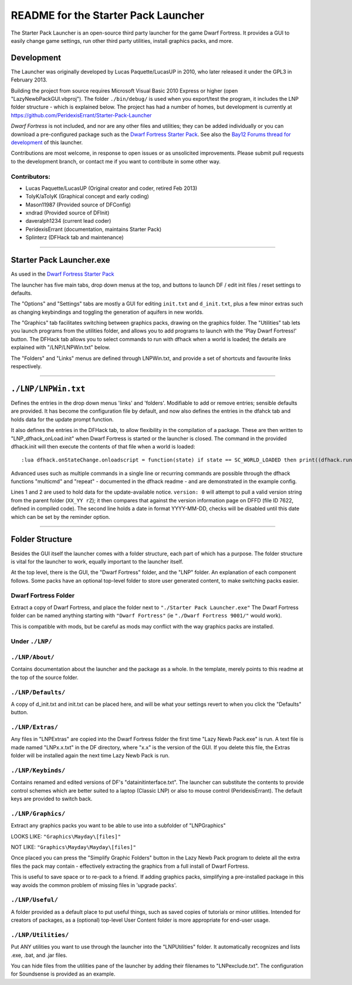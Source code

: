 ====================================
README for the Starter Pack Launcher
====================================

The Starter Pack Launcher is an open-source third party launcher for the game Dwarf Fortress.  It provides a GUI to easily change game settings, run other third party utilities, install graphics packs, and more.

-----------
Development
-----------
The Launcher was originally developed by Lucas Paquette/LucasUP in 2010, who later released it under the GPL3 in February 2013.  

Building the project from source requires Microsoft Visual Basic 2010 Express or higher (open "LazyNewbPackGUI.vbproj").  The folder ``./bin/debug/`` is used when you export/test the program, it includes the LNP folder structure - which is explained below.  The project has had a number of homes, but development is currently at https://github.com/PeridexisErrant/Starter-Pack-Launcher

*Dwarf Fortress* is not included, and nor are any other files and utilities; they can be added individually or you can download a pre-configured package such as the `Dwarf Fortress Starter Pack`_.  See also the `Bay12 Forums thread for development`_ of this launcher.

.. _`Dwarf Fortress Starter Pack`: http://www.bay12forums.com/smf/index.php?topic=126076
.. _`Bay12 Forums thread for development`: http://www.bay12forums.com/smf/index.php?topic=123384

Contributions are most welcome, in response to open issues or as unsolicited improvements.  Please submit pull requests to the development branch, or contact me if you want to contribute in some other way.  

Contributors:  
-------------

- Lucas Paquette/LucasUP (Original creator and coder, retired Feb 2013)
- TolyK/aTolyK (Graphical concept and early coding)
- Mason11987 (Provided source of DFConfig)
- xndrad (Provided source of DFInit)
- daveralph1234 (current lead coder)
- PeridexisErrant (documentation, maintains Starter Pack)
- Splinterz (DFHack tab and maintenance)

==================================

-------------------------
Starter Pack Launcher.exe
-------------------------
As used in the `Dwarf Fortress Starter Pack`_

The launcher has five main tabs, drop down menus at the top, and buttons to launch DF / edit init files / reset settings to defaults.  

The "Options" and "Settings" tabs are mostly a GUI for editing ``init.txt`` and ``d_init.txt``, plus a few minor extras such as changing keybindings and toggling the generation of aquifers in new worlds.  

The "Graphics" tab facilitates switching between graphics packs, drawing on the graphics folder.  The "Utilities" tab lets you launch programs from the utilities folder, and allows you to add programs to launch with the 'Play Dwarf Fortress!' button.  The DFHack tab allows you to select commands to run with dfhack when a world is loaded; the details are explained with "/LNP/LNPWin.txt" below.  

The "Folders" and "Links" menus are defined through LNPWin.txt, and provide a set of shortcuts and favourite links respectively.  

==================================

--------------------
``./LNP/LNPWin.txt``
--------------------
Defines the entries in the drop down menus 'links' and 'folders'.  Modifiable to add or remove entries; sensible defaults are provided.  It has become the configuration file by default, and now also defines the entries in the dfahck tab and holds data for the update prompt function.  

It also defines the entries in the DFHack tab, to allow flexibility in the compilation of a package.  These are then written to "LNP_dfhack_onLoad.init" when Dwarf Fortress is started or the launcher is closed.  The command in the provided dfhack.init will then execute the contents of that file when a world is loaded::

	:lua dfhack.onStateChange.onloadscript = function(state) if state == SC_WORLD_LOADED then print((dfhack.run_command('script LNP_dfhack_onLoad.init'))) end end

Advanced uses such as multiple commands in a single line or recurring commands are possible through the dfhack functions "multicmd" and "repeat" - documented in the dfhack readme - and are demonstrated in the example config.  

Lines 1 and 2 are used to hold data for the update-available notice.  ``version: 0`` will attempt to pull a valid version string from the parent folder (``XX_YY rZ``); it then compares that against the version information page on DFFD (file ID 7622, defined in compiled code).  The second line holds a date in format YYYY-MM-DD, checks will be disabled until this date which can be set by the reminder option.  

==================================

----------------
Folder Structure
----------------
Besides the GUI itself the launcher comes with a folder structure, each part of which has a purpose.  The folder structure is vital for the launcher to work, equally important to the launcher itself.  

At the top level, there is the GUI, the "Dwarf Fortress" folder, and the "LNP" folder.  An explanation of each component follows.  Some packs have an optional top-level folder to store user generated content, to make switching packs easier.  

Dwarf Fortress Folder
---------------------
Extract a copy of Dwarf Fortress, and place the folder next to ``"./Starter Pack Launcher.exe"``
The Dwarf Fortress folder can be named anything starting with ``"Dwarf Fortress"`` (ie ``"./Dwarf Fortress 9001/"`` would work).

This is compatible with mods, but be careful as mods may conflict with the way graphics packs are installed. 


Under ``./LNP/``
----------------

``./LNP/About/``
----------------
Contains documentation about the launcher and the package as a whole.  In the template, merely points to this readme at the top of the source folder.  

``./LNP/Defaults/``
-------------------
A copy of d_init.txt and init.txt can be placed here, and will be what your settings revert to when you click the "Defaults" button.

``./LNP/Extras/``
-----------------
Any files in "LNP\Extras" are copied into the Dwarf Fortress folder the first time "Lazy Newb Pack.exe" is run.
A text file is made named "LNPx.x.txt" in the DF directory, where "x.x" is the version of the GUI. If you delete this file, the Extras folder will be installed again the next time Lazy Newb Pack is run.

``./LNP/Keybinds/``
-------------------
Contains renamed and edited versions of DF's "data\init\interface.txt".  
The launcher can substitute the contents to provide control schemes which are better suited to a laptop (Classic LNP) or also to mouse control (PeridexisErrant).  The default keys are provided to switch back.  

``./LNP/Graphics/``
-------------------
Extract any graphics packs you want to be able to use into a subfolder of "LNP\Graphics"

LOOKS LIKE: 	``"Graphics\Mayday\[files]"``

NOT LIKE:   	``"Graphics\Mayday\Mayday\[files]"``

Once placed you can press the "Simplify Graphic Folders" button in the Lazy Newb Pack program to delete all the extra files the pack may contain - effectively extracting the graphics from a full install of Dwarf Fortress.

This is useful to save space or to re-pack to a friend.  If adding graphics packs, simplifying a pre-installed package in this way avoids the common problem of missing files in 'upgrade packs'.  

``./LNP/Useful/``
-----------------
A folder provided as a default place to put useful things, such as saved copies of tutorials or minor utilities.  Intended for creators of packages, as a (optional) top-level User Content folder is more appropriate for end-user usage.

``./LNP/Utilities/``
--------------------
Put ANY utilities you want to use through the launcher into the "LNP\Utilities" folder. It automatically recognizes and lists .exe, .bat, and .jar files.  

You can hide files from the utilities pane of the launcher by adding their filenames to "LNP\exclude.txt".  The configuration for Soundsense is provided as an example.  
